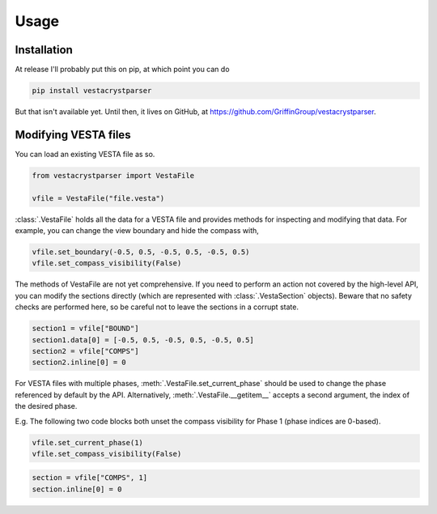 Usage
=====

.. _installation:

Installation
------------

At release I'll probably put this on pip, at which point you can do

.. code-block:: console

    pip install vestacrystparser

But that isn't available yet.
Until then, it lives on GitHub, at https://github.com/GriffinGroup/vestacrystparser.

Modifying VESTA files
---------------------

You can load an existing VESTA file as so.

.. code-block:: python

    from vestacrystparser import VestaFile

    vfile = VestaFile("file.vesta")

:class:`.VestaFile` holds all the data for a VESTA file and provides methods for
inspecting and modifying that data.
For example, you can change the view boundary and hide the compass with,

.. code-block:: python

    vfile.set_boundary(-0.5, 0.5, -0.5, 0.5, -0.5, 0.5)
    vfile.set_compass_visibility(False)

The methods of VestaFile are not yet comprehensive.
If you need to perform an action not covered by the high-level API, you can
modify the sections directly (which are represented with :class:`.VestaSection`
objects).
Beware that no safety checks are performed here, so be careful not to leave the
sections in a corrupt state.

.. code-block:: python

    section1 = vfile["BOUND"]
    section1.data[0] = [-0.5, 0.5, -0.5, 0.5, -0.5, 0.5]
    section2 = vfile["COMPS"]
    section2.inline[0] = 0

For VESTA files with multiple phases, :meth:`.VestaFile.set_current_phase`
should be used to change the phase referenced by default by the API.
Alternatively, :meth:`.VestaFile.__getitem__` accepts
a second argument, the index of the desired phase.

E.g. The following two code blocks both unset the compass visibility for
Phase 1 (phase indices are 0-based).

.. code-block:: python

    vfile.set_current_phase(1)
    vfile.set_compass_visibility(False)

.. code-block:: python

    section = vfile["COMPS", 1]
    section.inline[0] = 0